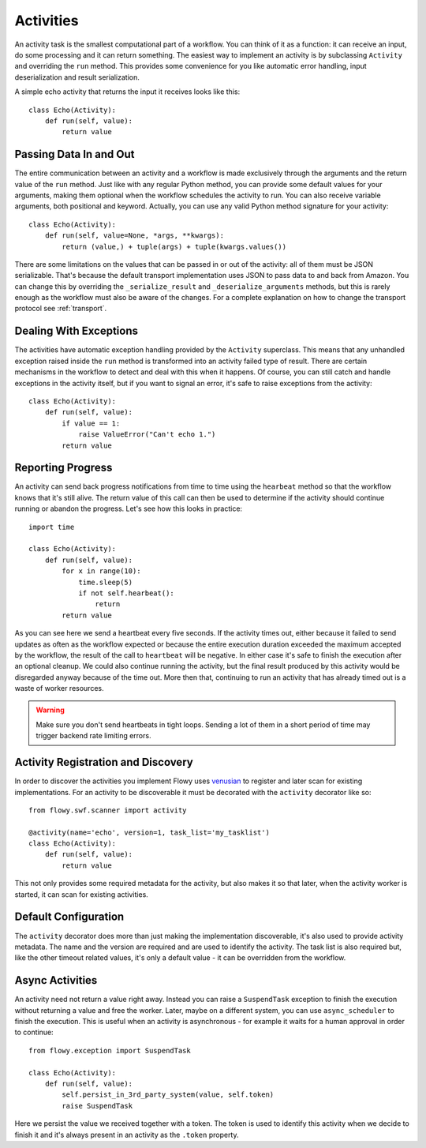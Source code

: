 .. _activity:

Activities
==========

An activity task is the smallest computational part of a workflow. You can
think of it as a function: it can receive an input, do some processing and it
can return something. The easiest way to implement an activity is by
subclassing ``Activity`` and overriding the ``run`` method. This provides some
convenience for you like automatic error handling, input deserialization and
result serialization.

A simple echo activity that returns the input it receives looks like this::

    class Echo(Activity):
        def run(self, value):
            return value


Passing Data In and Out
-----------------------

The entire communication between an activity and a workflow is made exclusively
through the arguments and the return value of the ``run`` method.  Just like
with any regular Python method, you can provide some default values for your
arguments, making them optional when the workflow schedules the activity to
run. You can also receive variable arguments, both positional and keyword.
Actually, you can use any valid Python method signature for your activity::

    class Echo(Activity):
        def run(self, value=None, *args, **kwargs):
            return (value,) + tuple(args) + tuple(kwargs.values())

There are some limitations on the values that can be passed in or out of the
activity: all of them must be JSON serializable. That's because the default
transport implementation uses JSON to pass data to and back from Amazon. You
can change this by overriding the ``_serialize_result`` and
``_deserialize_arguments`` methods, but this is rarely enough as the workflow
must also be aware of the changes. For a complete explanation on how to change
the transport protocol see :ref:`transport`.


Dealing With Exceptions
-----------------------

The activities have automatic exception handling provided by the ``Activity``
superclass. This means that any unhandled exception raised inside the ``run``
method is transformed into an activity failed type of result. There are certain
mechanisms in the workflow to detect and deal with this when it happens. Of
course, you can still catch and handle exceptions in the activity itself, but
if you want to signal an error, it's safe to raise exceptions from the
activity::

    class Echo(Activity):
        def run(self, value):
            if value == 1:
                raise ValueError("Can't echo 1.")
            return value


Reporting Progress
------------------

An activity can send back progress notifications from time to time using the
``hearbeat`` method so that the workflow knows that it's still alive. The
return value of this call can then be used to determine if the activity should
continue running or abandon the progress. Let's see how this looks in
practice::

    import time

    class Echo(Activity):
        def run(self, value):
            for x in range(10):
                time.sleep(5)
                if not self.hearbeat():
                    return
            return value

As you can see here we send a heartbeat every five seconds. If the activity
times out, either because it failed to send updates as often as the workflow
expected or because the entire execution duration exceeded the maximum accepted
by the workflow, the result of the call to ``heartbeat`` will be negative. In
either case it's safe to finish the execution after an optional cleanup. We
could also continue running the activity, but the final result produced by this
activity would be disregarded anyway because of the time out. More then that,
continuing to run an activity that has already timed out is a waste of worker
resources.

.. warning::

    Make sure you don't send heartbeats in tight loops. Sending a lot of them
    in a short period of time may trigger backend rate limiting errors.


Activity Registration and Discovery
-----------------------------------

In order to discover the activities you implement Flowy uses `venusian`_ to
register and later scan for existing implementations. For an activity to be
discoverable it must be decorated with the ``activity`` decorator like so::

    from flowy.swf.scanner import activity

    @activity(name='echo', version=1, task_list='my_tasklist')
    class Echo(Activity):
        def run(self, value):
            return value

This not only provides some required metadata for the activity, but also
makes it so that later, when the activity worker is started, it can scan for
existing activities.

.. function:: flowy.swf.boilerplate.start_activity_worker(domain, task_list, layer1=None, reg_remote=True, loop=-1, package=None, ignore=None)

    Start the main loop that pulls activities from the *task_list* belonging to
    the *domain* and runs them.

    It begins by scanning for activity implementations in the *package* list of
    Python package or module objects skipping the ones in the *ignore* list.
    These two arguments have the same semantic value as the ones in the venusian
    `scan`_ method. By default, if no modules are provided it scans the current
    module.

    If you want to construct and customize your own SWF `Layer1`_ instance you
    can pass it in through the *layer1* attribute.

    If *reg_remote* flag is set it attempts to register the activities
    remotely. The activities need be registered remotely before a workflow can
    schedule any of them. This flag makes it possible to start a lot of workers
    at the same time without all of them doing the remote registration calls.

    The *loop* is mainly used for testing to force the main loop to run only
    for a limited number of iterations. By default the main loop runs forever.


Default Configuration
---------------------

The ``activity`` decorator does more than just making the implementation
discoverable, it's also  used to provide activity metadata. The name and the
version are required and are used to identify the activity. The task list is
also required but, like the other timeout related values, it's only a default
value - it can be overridden from the workflow.

.. function:: flowy.swf.scanner.activity(name, version, task_list, heartbeat=None, schedule_to_close=420, schedule_to_start=120, start_to_close=300)

    This function returns a decorator that can be used to register activity
    implementations.

    The *name* and the *version* are used to identify the activity being
    decorated. The workflow will need to know these values in order to schedule
    the activity. By default it will schedule this type of activities to the
    specified *task_list*.

    The other values are used to control different types of timeout limits.
    All of them serve just as default values and can be overridden by a
    workflow:

        * *heartbeat* - the maximum number of seconds between two consecutive
          heartbeat notifications; by default no limit is set.
        * *schedule_to_close* - the number of seconds since the activity was
          scheduled until it can finish. This value must usually be larger than
          *schedule_to_start* and *start_to_close*.
        * *schedule_to_start* - the duration in seconds this activity can spend
          queued.
        * *start_to_close* - how many seconds the activity can run for before
          it will timeout.

.. seealso::

    `Amazon SWF Timeout Types`_
        A document describing in great detail the different types of timeout
        timers.


Async Activities
----------------

An activity need not return a value right away. Instead you can raise a
``SuspendTask`` exception to finish the execution without returning a value and
free the worker. Later, maybe on a different system, you can use
``async_scheduler`` to finish the execution. This is useful when an activity is
asynchronous - for example it waits for a human approval in order to continue::

    from flowy.exception import SuspendTask

    class Echo(Activity):
        def run(self, value):
            self.persist_in_3rd_party_system(value, self.token)
            raise SuspendTask

Here we persist the value we received together with a token. The token is used
to identify this activity when we decide to finish it and it's always present
in an activity as the ``.token`` property.

.. function:: flowy.swf.boilerplate.async_scheduler(domain, layer1=None)

    A factory for instances that can control asynchronous activities. The
    *domain* must be the same with the domain of the activities you want to
    control.

    If you want to construct and customize your own SWF `Layer1`_ instance you
    can pass it in through the *layer1* attribute.

    Objects returned by this factory implement the following methods:

    .. method:: heartbeat(token)

        Send a heartbeat for the activity identified by *token*. The same as
        calling the ``heartbeat()`` method on the activity itself.

    .. method:: complete(token, result) 

        Complete the activity identified by *token* with the *result* value.
        This is similar with returning a value directly from the activity
        itself.

    .. method:: fail(token, reason)

        Complete the activity identified by *token* with an error. Similar as
        raising an exception inside the activity with the *reason* message.


.. _venusian: http://docs.pylonsproject.org/projects/venusian/
.. _scan: http://docs.pylonsproject.org/projects/venusian/en/latest/api.html#venusian.Scanner.scan
.. _Layer1: http://boto.readthedocs.org/en/latest/ref/swf.html#boto.swf.layer1.Layer1
.. _Amazon SWF Timeout Types: http://docs.aws.amazon.com/amazonswf/latest/developerguide/swf-timeout-types.html

